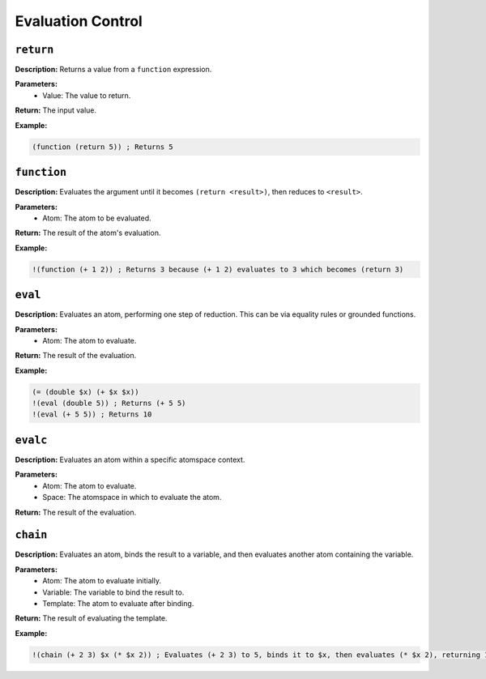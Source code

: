 Evaluation Control
==================

``return``
----------

**Description:** Returns a value from a ``function`` expression.

**Parameters:**
    - Value: The value to return.

**Return:** The input value.

**Example:**

.. code-block:: metta

    (function (return 5)) ; Returns 5

``function``
------------

**Description:** Evaluates the argument until it becomes ``(return <result>)``, then reduces to ``<result>``.

**Parameters:**
    - Atom: The atom to be evaluated.

**Return:** The result of the atom's evaluation.

**Example:**

.. code-block:: metta

    !(function (+ 1 2)) ; Returns 3 because (+ 1 2) evaluates to 3 which becomes (return 3)

``eval``
--------

**Description:** Evaluates an atom, performing one step of reduction. This can be via equality rules or grounded functions.

**Parameters:**
    - Atom: The atom to evaluate.

**Return:** The result of the evaluation.

**Example:**

.. code-block:: metta

    (= (double $x) (+ $x $x))
    !(eval (double 5)) ; Returns (+ 5 5)
    !(eval (+ 5 5)) ; Returns 10

``evalc``
---------

**Description:** Evaluates an atom within a specific atomspace context.

**Parameters:**
    - Atom: The atom to evaluate.
    - Space: The atomspace in which to evaluate the atom.

**Return:** The result of the evaluation.

``chain``
---------

**Description:** Evaluates an atom, binds the result to a variable, and then evaluates another atom containing the variable.

**Parameters:**
    - Atom: The atom to evaluate initially.
    - Variable: The variable to bind the result to.
    - Template: The atom to evaluate after binding.

**Return:** The result of evaluating the template.

**Example:**

.. code-block:: metta

    !(chain (+ 2 3) $x (* $x 2)) ; Evaluates (+ 2 3) to 5, binds it to $x, then evaluates (* $x 2), returning 10.
